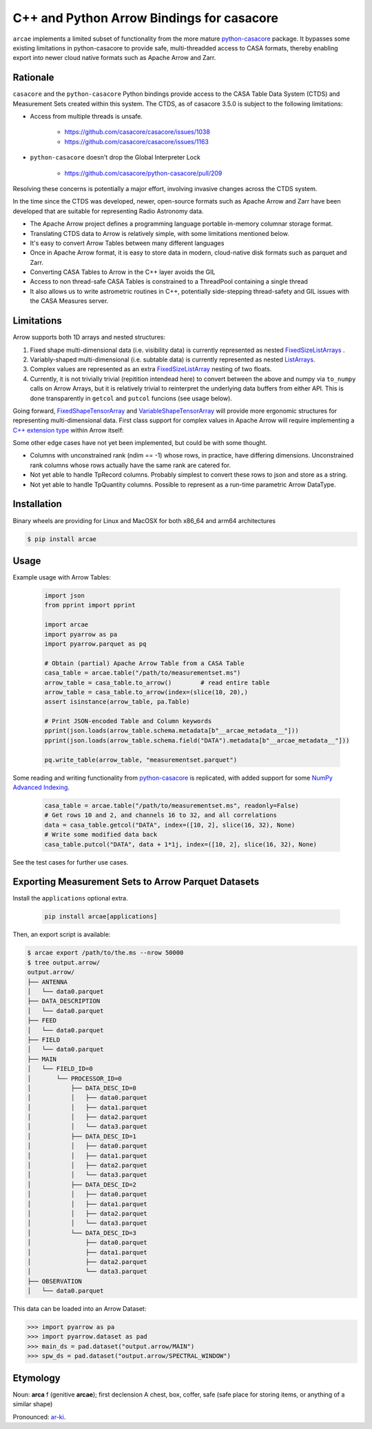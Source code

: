 C++ and Python Arrow Bindings for casacore
==========================================

``arcae`` implements a limited subset of functionality from the more mature python-casacore_ package. It bypasses some existing limitations in python-casacore to provide safe, multi-threadded access to CASA formats, thereby enabling export into newer cloud native formats such as Apache Arrow and Zarr.

Rationale
---------

``casacore`` and the ``python-casacore`` Python bindings provide access to the CASA Table Data System (CTDS) and Measurement Sets created within this system. The CTDS, as of casacore 3.5.0 is subject to the following limitations:

* Access from multiple threads is unsafe.

    - https://github.com/casacore/casacore/issues/1038
    - https://github.com/casacore/casacore/issues/1163

* ``python-casacore`` doesn't drop the Global Interpreter Lock

    - https://github.com/casacore/python-casacore/pull/209

Resolving these concerns is potentially a major effort, involving invasive changes across the CTDS system.

In the time since the CTDS was developed, newer, open-source formats such as Apache Arrow and Zarr have been developed that are suitable for representing Radio Astronomy data.

* The Apache Arrow project defines a programming language portable in-memory columnar storage format.
* Translating CTDS data to Arrow is relatively simple, with some limitations mentioned below.
* It's easy to convert Arrow Tables between many different languages
* Once in Apache Arrow format, it is easy to store data in modern, cloud-native disk formats such as parquet and Zarr.
* Converting CASA Tables to Arrow in the C++ layer avoids the GIL
* Access to non thread-safe CASA Tables is constrained to a ThreadPool containing a single thread
* It also allows us to write astrometric routines in C++, potentially side-stepping thread-safety and GIL issues with the CASA Measures server.

Limitations
-----------

Arrow supports both 1D arrays and nested structures:

1. Fixed shape multi-dimensional data (i.e. visibility data) is currently represented as nested `FixedSizeListArrays <fixed_size_list_layout_>`_ .
2. Variably-shaped multi-dimensional (i.e. subtable data) is currently represented as nested `ListArrays <variable_size_list_layout_>`_.
3. Complex values are represented as an extra `FixedSizeListArray <fixed_size_list_layout_>`_ nesting of two floats.
4. Currently, it is not trivially trivial (repitition intendead here) to convert between the above and numpy via ``to_numpy`` calls on Arrow Arrays, but it is relatively trivial to reinterpret the underlying data buffers from either API. This is done transparently in ``getcol`` and ``putcol`` funcions (see usage below).

Going forward, `FixedShapeTensorArray <fixed_shape_tensor_array_>`_ and `VariableShapeTensorArray <variable_shape_tensor_array_>`_ will provide more ergonomic structures for representing multi-dimensional data. First class support for complex values in Apache Arrow will require implementing a `C++ extension type <cpp_extension_type_>`_ within Arrow itself:

Some other edge cases have not yet been implemented, but could be with some thought.

* Columns with unconstrained rank (ndim == -1) whose rows, in practice, have differing dimensions.
  Unconstrained rank columns whose rows actually have the same rank are catered for.
* Not yet able to handle TpRecord columns. Probably simplest to convert these rows to json and store as a string.
* Not yet able to handle TpQuantity columns. Possible to represent as a run-time parametric Arrow DataType.


Installation
------------

Binary wheels are providing for Linux and MacOSX for both x86_64 and arm64 architectures

.. code-block:: bash

  $ pip install arcae

Usage
-----

Example usage with Arrow Tables:

  .. code-block:: python

    import json
    from pprint import pprint

    import arcae
    import pyarrow as pa
    import pyarrow.parquet as pq

    # Obtain (partial) Apache Arrow Table from a CASA Table
    casa_table = arcae.table("/path/to/measurementset.ms")
    arrow_table = casa_table.to_arrow()        # read entire table
    arrow_table = casa_table.to_arrow(index=(slice(10, 20),)
    assert isinstance(arrow_table, pa.Table)

    # Print JSON-encoded Table and Column keywords
    pprint(json.loads(arrow_table.schema.metadata[b"__arcae_metadata__"]))
    pprint(json.loads(arrow_table.schema.field("DATA").metadata[b"__arcae_metadata__"]))

    pq.write_table(arrow_table, "measurementset.parquet")

Some reading and writing functionality from python-casacore_ is replicated,
with added support for some `NumPy Advanced Indexing <numpy_advanced_indexing_>`_.

  .. code-block:: python

    casa_table = arcae.table("/path/to/measurementset.ms", readonly=False)
    # Get rows 10 and 2, and channels 16 to 32, and all correlations
    data = casa_table.getcol("DATA", index=([10, 2], slice(16, 32), None)
    # Write some modified data back
    casa_table.putcol("DATA", data + 1*1j, index=([10, 2], slice(16, 32), None)

See the test cases for further use cases.


Exporting Measurement Sets to Arrow Parquet Datasets
----------------------------------------------------

Install the ``applications`` optional extra.

  .. code-block:: bash

    pip install arcae[applications]

Then, an export script is available:

.. code-block:: bash

  $ arcae export /path/to/the.ms --nrow 50000
  $ tree output.arrow/
  output.arrow/
  ├── ANTENNA
  │   └── data0.parquet
  ├── DATA_DESCRIPTION
  │   └── data0.parquet
  ├── FEED
  │   └── data0.parquet
  ├── FIELD
  │   └── data0.parquet
  ├── MAIN
  │   └── FIELD_ID=0
  │       └── PROCESSOR_ID=0
  │           ├── DATA_DESC_ID=0
  │           │   ├── data0.parquet
  │           │   ├── data1.parquet
  │           │   ├── data2.parquet
  │           │   └── data3.parquet
  │           ├── DATA_DESC_ID=1
  │           │   ├── data0.parquet
  │           │   ├── data1.parquet
  │           │   ├── data2.parquet
  │           │   └── data3.parquet
  │           ├── DATA_DESC_ID=2
  │           │   ├── data0.parquet
  │           │   ├── data1.parquet
  │           │   ├── data2.parquet
  │           │   └── data3.parquet
  │           └── DATA_DESC_ID=3
  │               ├── data0.parquet
  │               ├── data1.parquet
  │               ├── data2.parquet
  │               └── data3.parquet
  ├── OBSERVATION
  │   └── data0.parquet


This data can be loaded into an Arrow Dataset:

.. code-block:: python

    >>> import pyarrow as pa
    >>> import pyarrow.dataset as pad
    >>> main_ds = pad.dataset("output.arrow/MAIN")
    >>> spw_ds = pad.dataset("output.arrow/SPECTRAL_WINDOW")

Etymology
---------

Noun: **arca** f (genitive **arcae**); first declension
A chest, box, coffer, safe (safe place for storing items, or anything of a similar shape)

Pronounced: `ar-ki <arcae_pronounce_>`_.


.. _python-casacore: https://github.com/casacore/python-cascore
.. _fixed_size_list_layout: https://arrow.apache.org/docs/format/Columnar.html#fixed-size-list-layout
.. _variable_size_list_layout: https://arrow.apache.org/docs/format/Columnar.html#variable-size-list-layout
.. _fixed_shape_tensor_array: https://arrow.apache.org/docs/python/generated/pyarrow.FixedShapeTensorArray.html
.. _variable_shape_tensor_array: https://github.com/apache/arrow/pull/38008
.. _numpy_advanced_indexing: https://numpy.org/doc/stable/user/basics.indexing.html#advanced-indexing
.. _cpp_extension_type: https://arrow.apache.org/docs/cpp/api/datatype.html#extension-types
.. _arcae_pronounce: https://translate.google.com/?sl=la&tl=en&text=arcae%0A&op=translate
